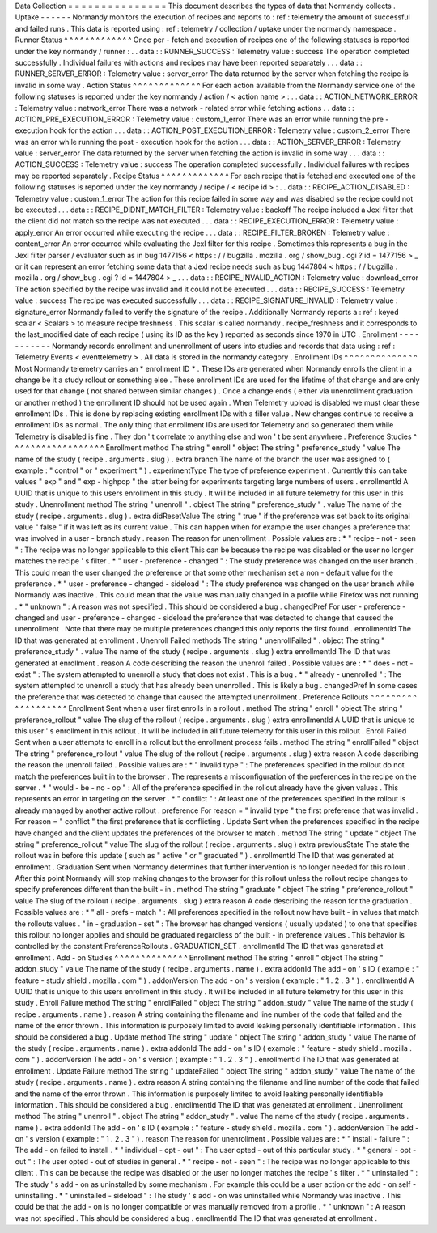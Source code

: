 Data
Collection
=
=
=
=
=
=
=
=
=
=
=
=
=
=
=
This
document
describes
the
types
of
data
that
Normandy
collects
.
Uptake
-
-
-
-
-
-
Normandy
monitors
the
execution
of
recipes
and
reports
to
:
ref
:
telemetry
the
amount
of
successful
and
failed
runs
.
This
data
is
reported
using
:
ref
:
telemetry
/
collection
/
uptake
under
the
normandy
namespace
.
Runner
Status
^
^
^
^
^
^
^
^
^
^
^
^
^
Once
per
-
fetch
and
execution
of
recipes
one
of
the
following
statuses
is
reported
under
the
key
normandy
/
runner
:
.
.
data
:
:
RUNNER_SUCCESS
:
Telemetry
value
:
success
The
operation
completed
successfully
.
Individual
failures
with
actions
and
recipes
may
have
been
reported
separately
.
.
.
data
:
:
RUNNER_SERVER_ERROR
:
Telemetry
value
:
server_error
The
data
returned
by
the
server
when
fetching
the
recipe
is
invalid
in
some
way
.
Action
Status
^
^
^
^
^
^
^
^
^
^
^
^
^
For
each
action
available
from
the
Normandy
service
one
of
the
following
statuses
is
reported
under
the
key
normandy
/
action
/
<
action
name
>
:
.
.
data
:
:
ACTION_NETWORK_ERROR
:
Telemetry
value
:
network_error
There
was
a
network
-
related
error
while
fetching
actions
.
.
data
:
:
ACTION_PRE_EXECUTION_ERROR
:
Telemetry
value
:
custom_1_error
There
was
an
error
while
running
the
pre
-
execution
hook
for
the
action
.
.
.
data
:
:
ACTION_POST_EXECUTION_ERROR
:
Telemetry
value
:
custom_2_error
There
was
an
error
while
running
the
post
-
execution
hook
for
the
action
.
.
.
data
:
:
ACTION_SERVER_ERROR
:
Telemetry
value
:
server_error
The
data
returned
by
the
server
when
fetching
the
action
is
invalid
in
some
way
.
.
.
data
:
:
ACTION_SUCCESS
:
Telemetry
value
:
success
The
operation
completed
successfully
.
Individual
failures
with
recipes
may
be
reported
separately
.
Recipe
Status
^
^
^
^
^
^
^
^
^
^
^
^
^
For
each
recipe
that
is
fetched
and
executed
one
of
the
following
statuses
is
reported
under
the
key
normandy
/
recipe
/
<
recipe
id
>
:
.
.
data
:
:
RECIPE_ACTION_DISABLED
:
Telemetry
value
:
custom_1_error
The
action
for
this
recipe
failed
in
some
way
and
was
disabled
so
the
recipe
could
not
be
executed
.
.
.
data
:
:
RECIPE_DIDNT_MATCH_FILTER
:
Telemetry
value
:
backoff
The
recipe
included
a
Jexl
filter
that
the
client
did
not
match
so
the
recipe
was
not
executed
.
.
.
data
:
:
RECIPE_EXECUTION_ERROR
:
Telemetry
value
:
apply_error
An
error
occurred
while
executing
the
recipe
.
.
.
data
:
:
RECIPE_FILTER_BROKEN
:
Telemetry
value
:
content_error
An
error
occurred
while
evaluating
the
Jexl
filter
for
this
recipe
.
Sometimes
this
represents
a
bug
in
the
Jexl
filter
parser
/
evaluator
such
as
in
bug
1477156
<
https
:
/
/
bugzilla
.
mozilla
.
org
/
show_bug
.
cgi
?
id
=
1477156
>
_
or
it
can
represent
an
error
fetching
some
data
that
a
Jexl
recipe
needs
such
as
bug
1447804
<
https
:
/
/
bugzilla
.
mozilla
.
org
/
show_bug
.
cgi
?
id
=
1447804
>
_
.
.
.
data
:
:
RECIPE_INVALID_ACTION
:
Telemetry
value
:
download_error
The
action
specified
by
the
recipe
was
invalid
and
it
could
not
be
executed
.
.
.
data
:
:
RECIPE_SUCCESS
:
Telemetry
value
:
success
The
recipe
was
executed
successfully
.
.
.
data
:
:
RECIPE_SIGNATURE_INVALID
:
Telemetry
value
:
signature_error
Normandy
failed
to
verify
the
signature
of
the
recipe
.
Additionally
Normandy
reports
a
:
ref
:
keyed
scalar
<
Scalars
>
to
measure
recipe
freshness
.
This
scalar
is
called
normandy
.
recipe_freshness
and
it
corresponds
to
the
last_modified
date
of
each
recipe
(
using
its
ID
as
the
key
)
reported
as
seconds
since
1970
in
UTC
.
Enrollment
-
-
-
-
-
-
-
-
-
-
-
Normandy
records
enrollment
and
unenrollment
of
users
into
studies
and
records
that
data
using
:
ref
:
Telemetry
Events
<
eventtelemetry
>
.
All
data
is
stored
in
the
normandy
category
.
Enrollment
IDs
^
^
^
^
^
^
^
^
^
^
^
^
^
^
Most
Normandy
telemetry
carries
an
*
enrollment
ID
*
.
These
IDs
are
generated
when
Normandy
enrolls
the
client
in
a
change
be
it
a
study
rollout
or
something
else
.
These
enrollment
IDs
are
used
for
the
lifetime
of
that
change
and
are
only
used
for
that
change
(
not
shared
between
similar
changes
)
.
Once
a
change
ends
(
either
via
unenrollment
graduation
or
another
method
)
the
enrollment
ID
should
not
be
used
again
.
When
Telemetry
upload
is
disabled
we
must
clear
these
enrollment
IDs
.
This
is
done
by
replacing
existing
enrollment
IDs
with
a
filler
value
.
New
changes
continue
to
receive
a
enrollment
IDs
as
normal
.
The
only
thing
that
enrollment
IDs
are
used
for
Telemetry
and
so
generated
them
while
Telemetry
is
disabled
is
fine
.
They
don
'
t
correlate
to
anything
else
and
won
'
t
be
sent
anywhere
.
Preference
Studies
^
^
^
^
^
^
^
^
^
^
^
^
^
^
^
^
^
^
Enrollment
method
The
string
"
enroll
"
object
The
string
"
preference_study
"
value
The
name
of
the
study
(
recipe
.
arguments
.
slug
)
.
extra
branch
The
name
of
the
branch
the
user
was
assigned
to
(
example
:
"
control
"
or
"
experiment
"
)
.
experimentType
The
type
of
preference
experiment
.
Currently
this
can
take
values
"
exp
"
and
"
exp
-
highpop
"
the
latter
being
for
experiments
targeting
large
numbers
of
users
.
enrollmentId
A
UUID
that
is
unique
to
this
users
enrollment
in
this
study
.
It
will
be
included
in
all
future
telemetry
for
this
user
in
this
study
.
Unenrollment
method
The
string
"
unenroll
"
.
object
The
string
"
preference_study
"
.
value
The
name
of
the
study
(
recipe
.
arguments
.
slug
)
.
extra
didResetValue
The
string
"
true
"
if
the
preference
was
set
back
to
its
original
value
"
false
"
if
it
was
left
as
its
current
value
.
This
can
happen
when
for
example
the
user
changes
a
preference
that
was
involved
in
a
user
-
branch
study
.
reason
The
reason
for
unenrollment
.
Possible
values
are
:
*
"
recipe
-
not
-
seen
"
:
The
recipe
was
no
longer
applicable
to
this
client
This
can
be
because
the
recipe
was
disabled
or
the
user
no
longer
matches
the
recipe
'
s
filter
.
*
"
user
-
preference
-
changed
"
:
The
study
preference
was
changed
on
the
user
branch
.
This
could
mean
the
user
changed
the
preference
or
that
some
other
mechanism
set
a
non
-
default
value
for
the
preference
.
*
"
user
-
preference
-
changed
-
sideload
"
:
The
study
preference
was
changed
on
the
user
branch
while
Normandy
was
inactive
.
This
could
mean
that
the
value
was
manually
changed
in
a
profile
while
Firefox
was
not
running
.
*
"
unknown
"
:
A
reason
was
not
specified
.
This
should
be
considered
a
bug
.
changedPref
For
user
-
preference
-
changed
and
user
-
preference
-
changed
-
sideload
the
preference
that
was
detected
to
change
that
caused
the
unenrollment
.
Note
that
there
may
be
multiple
preferences
changed
this
only
reports
the
first
found
.
enrollmentId
The
ID
that
was
generated
at
enrollment
.
Unenroll
Failed
methods
The
string
"
unenrollFailed
"
.
object
The
string
"
preference_study
"
.
value
The
name
of
the
study
(
recipe
.
arguments
.
slug
)
extra
enrollmentId
The
ID
that
was
generated
at
enrollment
.
reason
A
code
describing
the
reason
the
unenroll
failed
.
Possible
values
are
:
*
"
does
-
not
-
exist
"
:
The
system
attempted
to
unenroll
a
study
that
does
not
exist
.
This
is
a
bug
.
*
"
already
-
unenrolled
"
:
The
system
attempted
to
unenroll
a
study
that
has
already
been
unenrolled
.
This
is
likely
a
bug
.
changedPref
In
some
cases
the
preference
that
was
detected
to
change
that
caused
the
attempted
unenrollment
.
Preference
Rollouts
^
^
^
^
^
^
^
^
^
^
^
^
^
^
^
^
^
^
^
Enrollment
Sent
when
a
user
first
enrolls
in
a
rollout
.
method
The
string
"
enroll
"
object
The
string
"
preference_rollout
"
value
The
slug
of
the
rollout
(
recipe
.
arguments
.
slug
)
extra
enrollmentId
A
UUID
that
is
unique
to
this
user
'
s
enrollment
in
this
rollout
.
It
will
be
included
in
all
future
telemetry
for
this
user
in
this
rollout
.
Enroll
Failed
Sent
when
a
user
attempts
to
enroll
in
a
rollout
but
the
enrollment
process
fails
.
method
The
string
"
enrollFailed
"
object
The
string
"
preference_rollout
"
value
The
slug
of
the
rollout
(
recipe
.
arguments
.
slug
)
extra
reason
A
code
describing
the
reason
the
unenroll
failed
.
Possible
values
are
:
*
"
invalid
type
"
:
The
preferences
specified
in
the
rollout
do
not
match
the
preferences
built
in
to
the
browser
.
The
represents
a
misconfiguration
of
the
preferences
in
the
recipe
on
the
server
.
*
"
would
-
be
-
no
-
op
"
:
All
of
the
preference
specified
in
the
rollout
already
have
the
given
values
.
This
represents
an
error
in
targeting
on
the
server
.
*
"
conflict
"
:
At
least
one
of
the
preferences
specified
in
the
rollout
is
already
managed
by
another
active
rollout
.
preference
For
reason
=
"
invalid
type
"
the
first
preference
that
was
invalid
.
For
reason
=
"
conflict
"
the
first
preference
that
is
conflicting
.
Update
Sent
when
the
preferences
specified
in
the
recipe
have
changed
and
the
client
updates
the
preferences
of
the
browser
to
match
.
method
The
string
"
update
"
object
The
string
"
preference_rollout
"
value
The
slug
of
the
rollout
(
recipe
.
arguments
.
slug
)
extra
previousState
The
state
the
rollout
was
in
before
this
update
(
such
as
"
active
"
or
"
graduated
"
)
.
enrollmentId
The
ID
that
was
generated
at
enrollment
.
Graduation
Sent
when
Normandy
determines
that
further
intervention
is
no
longer
needed
for
this
rollout
.
After
this
point
Normandy
will
stop
making
changes
to
the
browser
for
this
rollout
unless
the
rollout
recipe
changes
to
specify
preferences
different
than
the
built
-
in
.
method
The
string
"
graduate
"
object
The
string
"
preference_rollout
"
value
The
slug
of
the
rollout
(
recipe
.
arguments
.
slug
)
extra
reason
A
code
describing
the
reason
for
the
graduation
.
Possible
values
are
:
*
"
all
-
prefs
-
match
"
:
All
preferences
specified
in
the
rollout
now
have
built
-
in
values
that
match
the
rollouts
values
.
"
in
-
graduation
-
set
"
:
The
browser
has
changed
versions
(
usually
updated
)
to
one
that
specifies
this
rollout
no
longer
applies
and
should
be
graduated
regardless
of
the
built
-
in
preference
values
.
This
behavior
is
controlled
by
the
constant
PreferenceRollouts
.
GRADUATION_SET
.
enrollmentId
The
ID
that
was
generated
at
enrollment
.
Add
-
on
Studies
^
^
^
^
^
^
^
^
^
^
^
^
^
^
Enrollment
method
The
string
"
enroll
"
object
The
string
"
addon_study
"
value
The
name
of
the
study
(
recipe
.
arguments
.
name
)
.
extra
addonId
The
add
-
on
'
s
ID
(
example
:
"
feature
-
study
shield
.
mozilla
.
com
"
)
.
addonVersion
The
add
-
on
'
s
version
(
example
:
"
1
.
2
.
3
"
)
.
enrollmentId
A
UUID
that
is
unique
to
this
users
enrollment
in
this
study
.
It
will
be
included
in
all
future
telemetry
for
this
user
in
this
study
.
Enroll
Failure
method
The
string
"
enrollFailed
"
object
The
string
"
addon_study
"
value
The
name
of
the
study
(
recipe
.
arguments
.
name
)
.
reason
A
string
containing
the
filename
and
line
number
of
the
code
that
failed
and
the
name
of
the
error
thrown
.
This
information
is
purposely
limited
to
avoid
leaking
personally
identifiable
information
.
This
should
be
considered
a
bug
.
Update
method
The
string
"
update
"
object
The
string
"
addon_study
"
value
The
name
of
the
study
(
recipe
.
arguments
.
name
)
.
extra
addonId
The
add
-
on
'
s
ID
(
example
:
"
feature
-
study
shield
.
mozilla
.
com
"
)
.
addonVersion
The
add
-
on
'
s
version
(
example
:
"
1
.
2
.
3
"
)
.
enrollmentId
The
ID
that
was
generated
at
enrollment
.
Update
Failure
method
The
string
"
updateFailed
"
object
The
string
"
addon_study
"
value
The
name
of
the
study
(
recipe
.
arguments
.
name
)
.
extra
reason
A
string
containing
the
filename
and
line
number
of
the
code
that
failed
and
the
name
of
the
error
thrown
.
This
information
is
purposely
limited
to
avoid
leaking
personally
identifiable
information
.
This
should
be
considered
a
bug
.
enrollmentId
The
ID
that
was
generated
at
enrollment
.
Unenrollment
method
The
string
"
unenroll
"
.
object
The
string
"
addon_study
"
.
value
The
name
of
the
study
(
recipe
.
arguments
.
name
)
.
extra
addonId
The
add
-
on
'
s
ID
(
example
:
"
feature
-
study
shield
.
mozilla
.
com
"
)
.
addonVersion
The
add
-
on
'
s
version
(
example
:
"
1
.
2
.
3
"
)
.
reason
The
reason
for
unenrollment
.
Possible
values
are
:
*
"
install
-
failure
"
:
The
add
-
on
failed
to
install
.
*
"
individual
-
opt
-
out
"
:
The
user
opted
-
out
of
this
particular
study
.
*
"
general
-
opt
-
out
"
:
The
user
opted
-
out
of
studies
in
general
.
*
"
recipe
-
not
-
seen
"
:
The
recipe
was
no
longer
applicable
to
this
client
.
This
can
be
because
the
recipe
was
disabled
or
the
user
no
longer
matches
the
recipe
'
s
filter
.
*
"
uninstalled
"
:
The
study
'
s
add
-
on
as
uninstalled
by
some
mechanism
.
For
example
this
could
be
a
user
action
or
the
add
-
on
self
-
uninstalling
.
*
"
uninstalled
-
sideload
"
:
The
study
'
s
add
-
on
was
uninstalled
while
Normandy
was
inactive
.
This
could
be
that
the
add
-
on
is
no
longer
compatible
or
was
manually
removed
from
a
profile
.
*
"
unknown
"
:
A
reason
was
not
specified
.
This
should
be
considered
a
bug
.
enrollmentId
The
ID
that
was
generated
at
enrollment
.
